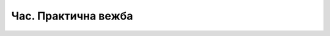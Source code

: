 Час. Практична вежба
====================


.. questionnote::

    Практична вежба 1.
    ~~~~~~~~~~~~~~~~~~~

    Креирати слике две иконе које су дате испод:

    Икона 1.

    .. image:: ../../_images/ikonica1.png
        :width: 200px
        :align: center 

    Икона 2.

    .. image:: ../../_images/ikonica2.png
        :width: 200px
        :align: center 

    Величину икона дефиниши са 600x600 px. 

    Сваку слику иконе чуваjте под именима Ikonica 1 и Ikonica 2. 

.. questionnote::

    Практична вежба 2.
    ~~~~~~~~~~~~~~~~~~~

    Ова вежба се састоји из два дела: креирања постера и логоа манифестације Фестивал науке.

    Твој задатак је да креираш постер димензије АО. Овај постер треба да садржи информације о Фестивалу науке који ће се одржати у вашој школи.

    Централна тема Фестивала науке је Светлост.
    Важна напомена је да је ово десети Фестивал науке.
    Сав текст на постеру треба да буде на ћирилици.
    Осим постера треба осмислити и лого манифестације. 

    Сачувај постер под именом PosterFestival, а лого под именом LogoFestival.
